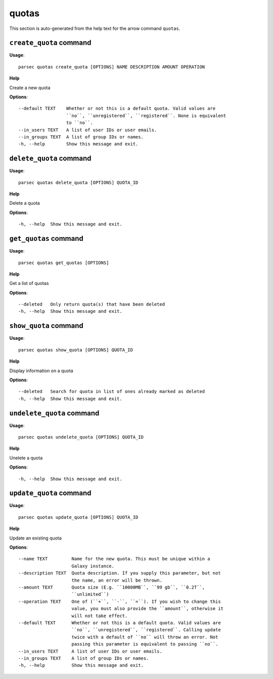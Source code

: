 quotas
======

This section is auto-generated from the help text for the arrow command
``quotas``.


``create_quota`` command
------------------------

**Usage**::

    parsec quotas create_quota [OPTIONS] NAME DESCRIPTION AMOUNT OPERATION

**Help**

Create a new quota

**Options**::


      --default TEXT    Whether or not this is a default quota. Valid values are
                        ``no``, ``unregistered``, ``registered``. None is equivalent
                        to ``no``.
      --in_users TEXT   A list of user IDs or user emails.
      --in_groups TEXT  A list of group IDs or names.
      -h, --help        Show this message and exit.
    

``delete_quota`` command
------------------------

**Usage**::

    parsec quotas delete_quota [OPTIONS] QUOTA_ID

**Help**

Delete a quota

**Options**::


      -h, --help  Show this message and exit.
    

``get_quotas`` command
----------------------

**Usage**::

    parsec quotas get_quotas [OPTIONS]

**Help**

Get a list of quotas

**Options**::


      --deleted   Only return quota(s) that have been deleted
      -h, --help  Show this message and exit.
    

``show_quota`` command
----------------------

**Usage**::

    parsec quotas show_quota [OPTIONS] QUOTA_ID

**Help**

Display information on a quota

**Options**::


      --deleted   Search for quota in list of ones already marked as deleted
      -h, --help  Show this message and exit.
    

``undelete_quota`` command
--------------------------

**Usage**::

    parsec quotas undelete_quota [OPTIONS] QUOTA_ID

**Help**

Unelete a quota

**Options**::


      -h, --help  Show this message and exit.
    

``update_quota`` command
------------------------

**Usage**::

    parsec quotas update_quota [OPTIONS] QUOTA_ID

**Help**

Update an existing quota

**Options**::


      --name TEXT         Name for the new quota. This must be unique within a
                          Galaxy instance.
      --description TEXT  Quota description. If you supply this parameter, but not
                          the name, an error will be thrown.
      --amount TEXT       Quota size (E.g. ``10000MB``, ``99 gb``, ``0.2T``,
                          ``unlimited``)
      --operation TEXT    One of (``+``, ``-``, ``=``). If you wish to change this
                          value, you must also provide the ``amount``, otherwise it
                          will not take effect.
      --default TEXT      Whether or not this is a default quota. Valid values are
                          ``no``, ``unregistered``, ``registered``. Calling update
                          twice with a default of ``no`` will throw an error. Not
                          passing this parameter is equivalent to passing ``no``.
      --in_users TEXT     A list of user IDs or user emails.
      --in_groups TEXT    A list of group IDs or names.
      -h, --help          Show this message and exit.
    
